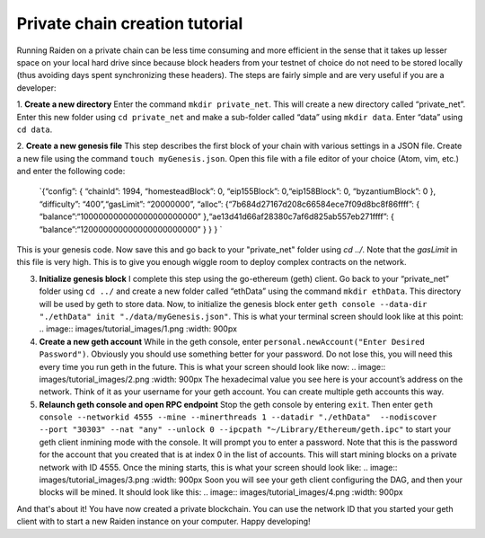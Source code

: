 Private chain creation tutorial
===============================

Running Raiden on a private chain can be less time consuming and more
efficient in the sense that it takes up lesser space on your local hard
drive since because block headers from your testnet of choice do not
need to be stored locally (thus avoiding days spent synchronizing these
headers). The steps are fairly simple and are very useful if you are a
developer:

1. **Create a new directory** Enter the command
``mkdir private_net``. This will create a new directory called
“private_net”. Enter this new folder using ``cd private_net`` and make a
sub-folder called “data” using ``mkdir data``. Enter “data” using
``cd data``.

2. **Create a new genesis file** This step describes the
first block of your chain with various settings in a JSON file. Create a
new file using the command ``touch myGenesis.json``. Open this file with
a file editor of your choice (Atom, vim, etc.) and enter the following
code:

   `{“config”: { “chainId”: 1994, “homesteadBlock”: 0, “eip155Block”: 0,“eip158Block”: 0, “byzantiumBlock”: 0 }, “difficulty”: “400”,“gasLimit”: “20000000”, “alloc”: {“7b684d27167d208c66584ece7f09d8bc8f86ffff”: { “balance”:“100000000000000000000000” },“ae13d41d66af28380c7af6d825ab557eb271ffff”: { “balance”:“120000000000000000000000” } } } `

This is your genesis code. Now save this and go back to your "private_net" folder using `cd ../`. Note that the `gasLimit` in this file is very high. This is to give you enough wiggle room to deploy complex contracts on the network.

3. **Initialize genesis block** I complete this step using the
   go-ethereum (geth) client. Go back to your “private_net” folder using
   ``cd ../`` and create a new folder called “ethData” using the command
   ``mkdir ethData``. This directory will be used by geth to store data.
   Now, to initialize the genesis block enter
   ``geth console --data-dir "./ethData" init "./data/myGenesis.json"``.
   This is what your terminal screen should look like at this point:
   .. image:: images/tutorial_images/1.png :width: 900px

4. **Create a new geth account** While in the geth console, enter
   ``personal.newAccount("Enter Desired Password")``. Obviously you
   should use something better for your password. Do not lose this, you
   will need this every time you run geth in the future. This is what
   your screen should look like now:
   .. image:: images/tutorial_images/2.png :width: 900px
   The hexadecimal value you see here is your account’s address on the
   network. Think of it as your username for your geth account. You
   can create multiple geth accounts this way.

5. **Relaunch geth console and open RPC endpoint** Stop the geth console
   by entering ``exit``. Then enter
   ``geth console --networkid 4555 --mine --minerthreads 1 --datadir "./ethData"  --nodiscover --port "30303" --nat "any" --unlock 0 --ipcpath "~/Library/Ethereum/geth.ipc"``
   to start your geth client inmining mode with the console. It will prompt you to enter a password. Note that this is the password for the account that you created that is at index 0 in the list of accounts. This will start mining blocks on a private network with ID 4555. Once the mining starts, this is what your screen should look like:
   .. image:: images/tutorial_images/3.png :width: 900px
   Soon you will see your geth client configuring the DAG, and then your blocks will be mined. It should look like this:
   .. image:: images/tutorial_images/4.png :width: 900px

And that's about it! You have now created a private blockchain. You can use the network ID that you started your geth client with to start a new Raiden instance on your computer. Happy developing!



